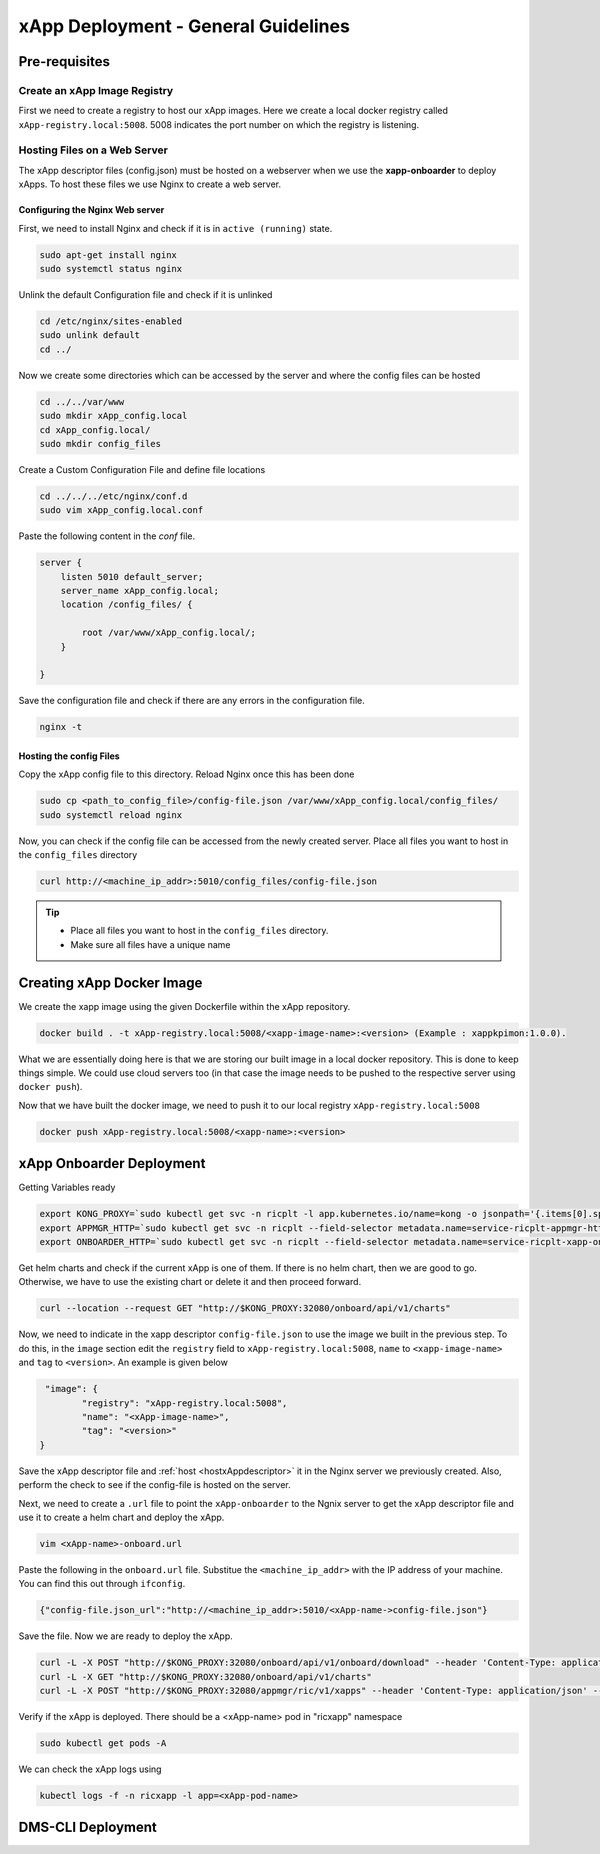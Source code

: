 ====================================
xApp Deployment - General Guidelines
====================================

Pre-requisites
==============

Create an xApp Image Registry
-----------------------------

First we need to create a registry to host our xApp images. Here we create a local docker registry called ``xApp-registry.local:5008``. 5008 indicates the port number on which the registry is listening. 

.. code-block:: rst
	

Hosting Files on a Web Server 
-----------------------------

The xApp descriptor files (config.json) must be hosted on a webserver when we use the **xapp-onboarder** to deploy xApps. To host these files we use Nginx to create a web server.


Configuring the Nginx Web server
~~~~~~~~~~~~~~~~~~~~~~~~~~~~~~~~

First, we need to install Nginx and check if it is in ``active (running)``  state. 

.. code-block:: rst

	sudo apt-get install nginx
	sudo systemctl status nginx

Unlink the default Configuration file and check if it is unlinked

.. code-block:: rst

	cd /etc/nginx/sites-enabled
	sudo unlink default
	cd ../

Now we create some directories which can be accessed by the server and where the config files can be hosted

.. code-block:: rst

	cd ../../var/www
	sudo mkdir xApp_config.local
	cd xApp_config.local/
	sudo mkdir config_files

Create a Custom Configuration File and define file locations

.. code-block:: rst
	
	cd ../../../etc/nginx/conf.d
	sudo vim xApp_config.local.conf

Paste the following content in the *conf* file.

.. code-block:: rst  

	server {
	    listen 5010 default_server;
	    server_name xApp_config.local;
	    location /config_files/ {

		root /var/www/xApp_config.local/;
	    }

	}


Save the configuration file and check if there are any errors in the configuration file.

.. code-block:: rst

	nginx -t

.. _hostxAppdescriptor:

Hosting the config Files
~~~~~~~~~~~~~~~~~~~~~~~~

Copy the xApp config file to this directory. Reload Nginx once this has been done

.. code-block:: rst
	
	sudo cp <path_to_config_file>/config-file.json /var/www/xApp_config.local/config_files/
	sudo systemctl reload nginx

Now, you can check if the config file can be accessed from the newly created server. Place all files you want to host in the ``config_files`` directory

.. code-block:: rst

	curl http://<machine_ip_addr>:5010/config_files/config-file.json

.. tip::

	* Place all files you want to host in the ``config_files`` directory.
	* Make sure all files have a unique name


Creating xApp Docker Image
==========================


We create the xapp image using the given Dockerfile within the xApp repository.

.. code-block:: rst

	docker build . -t xApp-registry.local:5008/<xapp-image-name>:<version> (Example : xappkpimon:1.0.0).

What we are essentially doing here is that we are storing our built image in a local docker repository. This is done to keep things simple. We could use cloud servers too (in that case the image needs to be pushed to the respective server using ``docker push``).

Now that we have built the docker image, we need to push it to our local registry ``xApp-registry.local:5008``

.. code-block:: rst 

	docker push xApp-registry.local:5008/<xapp-name>:<version>



xApp Onboarder Deployment
=========================

Getting Variables ready

.. code-block:: rst

	export KONG_PROXY=`sudo kubectl get svc -n ricplt -l app.kubernetes.io/name=kong -o jsonpath='{.items[0].spec.clusterIP}'`
	export APPMGR_HTTP=`sudo kubectl get svc -n ricplt --field-selector metadata.name=service-ricplt-appmgr-http -o jsonpath='{.items[0].spec.clusterIP}'`
	export ONBOARDER_HTTP=`sudo kubectl get svc -n ricplt --field-selector metadata.name=service-ricplt-xapp-onboarder-http -o jsonpath='{.items[0].spec.clusterIP}'`

Get helm charts and check if the current xApp is one of them. If there is no helm chart, then we are good to go. Otherwise, we have to use the existing chart or delete it and then proceed forward.

.. code-block:: rst

	curl --location --request GET "http://$KONG_PROXY:32080/onboard/api/v1/charts"

Now, we need to indicate in the xapp descriptor ``config-file.json`` to use the image we built in the previous step. To do this, in the ``image`` section edit the ``registry`` field to  ``xApp-registry.local:5008``, ``name`` to ``<xapp-image-name>`` and ``tag`` to ``<version>``. An example is given below

.. code-block:: rst

	 "image": {
                "registry": "xApp-registry.local:5008",
                "name": "<xApp-image-name>",
                "tag": "<version>"
	}

Save the xApp descriptor file and :ref:`host <hostxAppdescriptor>` it in the Nginx server we previously created. Also, perform the check to see if the config-file is hosted on the server.


Next, we need to create a ``.url`` file to point the ``xApp-onboarder`` to the Ngnix server to get the xApp descriptor file and use it to create a helm chart and deploy the xApp.

.. code-block:: rst

	vim <xApp-name>-onboard.url	

Paste the following in the ``onboard.url`` file. Substitue the ``<machine_ip_addr>`` with the IP address of your machine. You can find this out through ``ifconfig``.

.. code-block:: rst

	{"config-file.json_url":"http://<machine_ip_addr>:5010/<xApp-name->config-file.json"}

Save the file. Now we are ready to deploy the xApp. 

.. code-block:: rst

	curl -L -X POST "http://$KONG_PROXY:32080/onboard/api/v1/onboard/download" --header 'Content-Type: application/json' -data-binary "@<xApp-name>-onboard.url"
	curl -L -X GET "http://$KONG_PROXY:32080/onboard/api/v1/charts"    
	curl -L -X POST "http://$KONG_PROXY:32080/appmgr/ric/v1/xapps" --header 'Content-Type: application/json' --data-raw '{"xappName": "scp-kpimon"}'

Verify if the xApp is deployed. There should be a <xApp-name> pod in "ricxapp" namespace

.. code-block:: rst

	sudo kubectl get pods -A

We can check the xApp logs using

.. code-block:: rst

	kubectl logs -f -n ricxapp -l app=<xApp-pod-name>



DMS-CLI Deployment
==================



